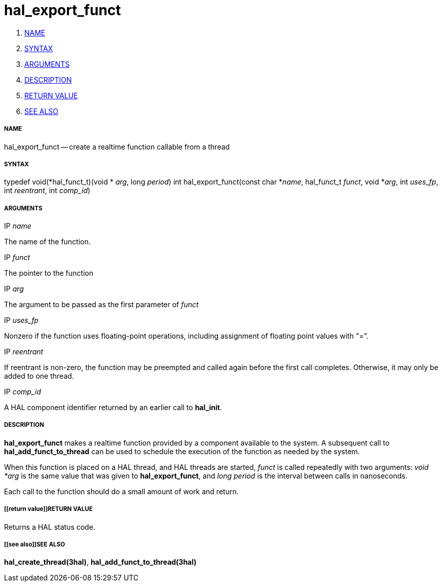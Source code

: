 hal_export_funct
================

. <<name,NAME>>
. <<syntax,SYNTAX>>
. <<arguments,ARGUMENTS>>
. <<description,DESCRIPTION>>
. <<return value,RETURN VALUE>>
. <<see also,SEE ALSO>>


===== [[name]]NAME

hal_export_funct -- create a realtime function callable from a thread



===== [[syntax]]SYNTAX
typedef void(*hal_funct_t)(void * __arg__, long __period__)
int hal_export_funct(const char *__name__, hal_funct_t __funct__, void *__arg__, int __uses_fp__, int __reentrant__, int __comp_id__)



===== [[arguments]]ARGUMENTS
.IP __name__
The name of the function.

.IP __funct__
The pointer to the function

.IP __arg__
The argument to be passed as the first parameter of __funct__

.IP __uses_fp__
Nonzero if the function uses floating-point operations, including assignment
of floating point values with "=".

.IP __reentrant__
If reentrant is non-zero, the function may be preempted and called again
before the first call completes.  Otherwise, it may only be added to one
thread.

.IP __comp_id__
A HAL component identifier returned by an earlier call to **hal_init**.



===== [[description]]DESCRIPTION
**hal_export_funct** makes a realtime function provided by a component
available to the system.  A subsequent call to **hal_add_funct_to_thread**
can be used to schedule the execution of the function as needed by the system.

When this function is placed on a HAL thread, and HAL threads are started,
__funct__ is called repeatedly with two arguments: __void *arg__ is the
same value that was given to **hal_export_funct**, and __long period__ is
the interval between calls in nanoseconds.

Each call to the function should do a small amount of work and return.



===== [[return value]]RETURN VALUE
Returns a HAL status code.



===== [[see also]]SEE ALSO
**hal_create_thread(3hal)**, **hal_add_funct_to_thread(3hal)**
